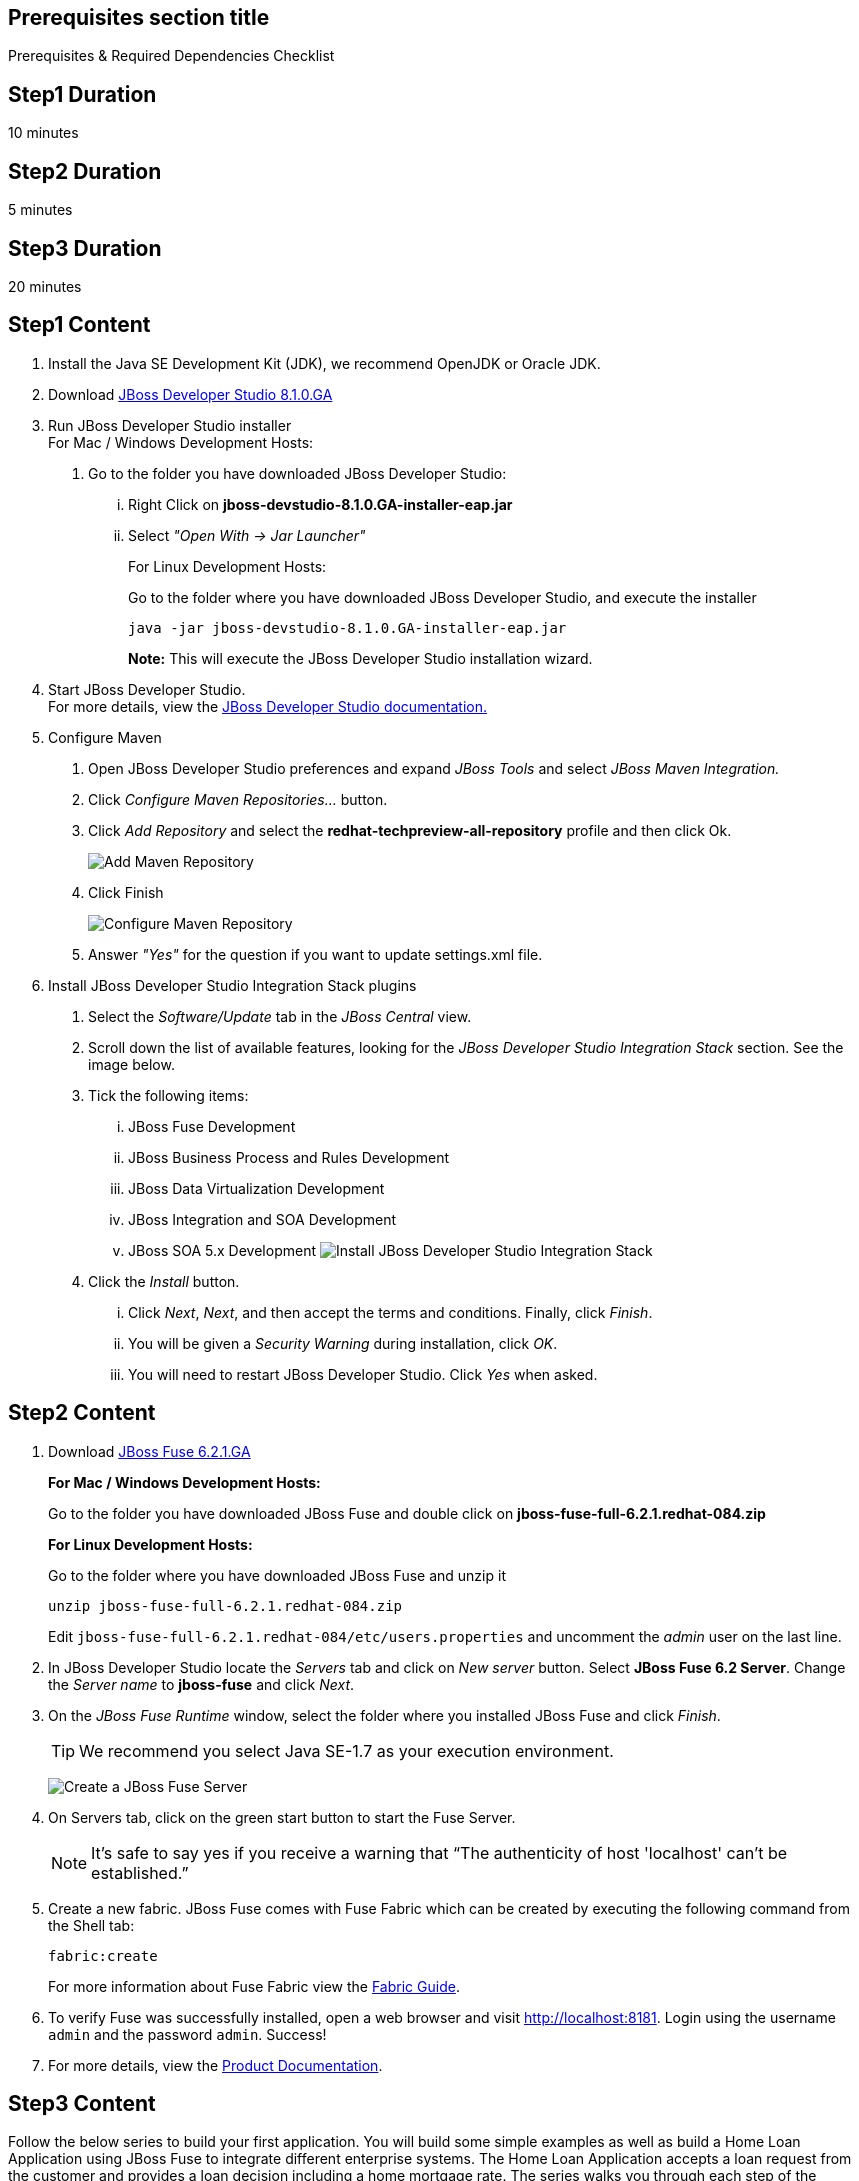 :awestruct-layout: product-get-started
:awestruct-interpolate: true

== Prerequisites section title
Prerequisites &#38; Required Dependencies Checklist

== Step1 Duration
10 minutes

== Step2 Duration
5 minutes

== Step3 Duration
20 minutes

== Step1 Content

1.  Install the Java SE Development Kit (JDK), we recommend OpenJDK or
Oracle JDK.
2.  Download link:#{site.download_manager_file_base_url}/jboss-devstudio-8.1.0.GA-jar_universal.jar?tp=fuse[JBoss Developer Studio 8.1.0.GA] 
3.  Run JBoss Developer Studio installer +
For Mac / Windows Development Hosts:
a.  Go to the folder you have downloaded JBoss Developer Studio:
...  Right Click on *jboss-devstudio-8.1.0.GA-installer-eap.jar*
... Select _"Open With -> Jar Launcher"_
+
For Linux Development Hosts:
+
Go to the folder where you have downloaded JBoss Developer Studio, and execute the
installer +
+
`java -jar jboss-devstudio-8.1.0.GA-installer-eap.jar`
+
*Note:* This will execute the JBoss Developer Studio installation wizard. +
4.  Start JBoss Developer Studio. +
For more details, view the https://access.redhat.com/documentation/en-US/Red_Hat_JBoss_Developer_Studio/8.1/html/Install_Red_Hat_JBoss_Developer_Studio/Install_JBoss_Developer_Studio_Stand-alone_and_JBoss_EAP.html[JBoss Developer Studio documentation.]
5.  Configure Maven
a.  Open JBoss Developer Studio preferences and expand _JBoss Tools_ and
select _JBoss Maven Integration._
b.  Click _Configure Maven Repositories…_ button.
c.  Click _Add Repository_ and select the
*redhat-techpreview-all-repository* profile and then click Ok. +
+
[.content-img]
image:#{cdn(site.base_url + '/images/products/devstudio/devstudio-overview-1.png')}[Add Maven Repository]
d.  Click Finish +
+
[.content-img]
image:#{cdn(site.base_url + '/images/products/devstudio/devstudio-overview-2.png')}[Configure Maven Repository]
e.  Answer _"Yes"_ for the question if you want to update settings.xml
file.
6. Install JBoss Developer Studio Integration Stack plugins
a. Select the _Software/Update_ tab in the _JBoss Central_ view.
b. Scroll down the list of available features, looking for the _JBoss Developer Studio Integration Stack_ section. See the image below.
c. Tick the following items:
... JBoss Fuse Development
... JBoss Business Process and Rules Development
... JBoss Data Virtualization Development
... JBoss Integration and SOA Development
... JBoss SOA 5.x Development
[.content-img]
image:#{cdn(site.base_url + '/images/products/devstudio/devstudio-get-started-is.png')}[Install JBoss Developer Studio Integration Stack]
d. Click the _Install_ button.
... Click _Next_, _Next_, and then accept the terms and conditions. Finally, click _Finish_.
... You will be given a _Security Warning_ during installation, click _OK_.
... You will need to restart JBoss Developer Studio. Click _Yes_ when asked.

== Step2 Content

1. Download link:#{site.download_manager_file_base_url}/jboss-fuse-6.2.1.GA-full_zip.zip[JBoss Fuse 6.2.1.GA]
+
*For Mac / Windows Development Hosts:*
+
Go to the folder you have downloaded JBoss Fuse and double click on *jboss-fuse-full-6.2.1.redhat-084.zip*
+
*For Linux Development Hosts:*
+
Go to the folder where you have downloaded JBoss Fuse and unzip it +
+
----
unzip jboss-fuse-full-6.2.1.redhat-084.zip
----
+
Edit `jboss-fuse-full-6.2.1.redhat-084/etc/users.properties` and uncomment the _admin_ user on the last line.
+
2. In JBoss Developer Studio locate the _Servers_ tab and click on _New server_ button. Select *JBoss Fuse 6.2 Server*. Change the _Server name_ to *jboss-fuse* and click _Next_.
3. On the _JBoss Fuse Runtime_ window, select the folder where you installed JBoss Fuse and click _Finish_.
+
TIP: We recommend you select Java SE-1.7 as your execution environment.
+
image:#{cdn(site.base_url + '/images/products/fuse/get-started-fuse-runtime.png')}[Create a JBoss Fuse Server]
4. On Servers tab, click on the green start button to start the Fuse Server.
+
NOTE: It’s safe to say yes if you receive a warning that “The authenticity of host 'localhost' can't be established.”
+
5. Create a new fabric. JBoss Fuse comes with Fuse Fabric which can be created by executing the following command from the Shell tab:
+
----
fabric:create
----
+
For more information about Fuse Fabric view the link:https://access.redhat.com/documentation/en-US/Red_Hat_JBoss_Fuse/6.1/html/Fabric_Guide/index.html[Fabric Guide].

6. To verify Fuse was successfully installed, open a web browser and visit link:http://localhost:8181[]. Login using the username `admin` and the password `admin`. Success!
7. For more details, view the link:https://access.redhat.com/site/documentation/en-US/Red_Hat_JBoss_Fuse[Product Documentation].

== Step3 Content

Follow the below series to build your first application.
You will build some simple examples as well as build a Home Loan Application using JBoss Fuse to integrate different enterprise systems.
The Home Loan Application accepts a loan request from the customer and provides a loan decision including a home mortgage rate.
The series walks you through each step of the application development lifecycle, from start to finish.

|===
|Demonstration Description | Material

| What is JBoss Fuse?
| https://github.com/kpeeples/jboss-fuse-websockets-demo[Demo source], http://vimeo.com/user16928011/fuse-getting-started-part1[Video 1], http://vimeo.com/user16928011/fuse-getting-started-part2[Video 2], http://vimeo.com/user16928011/fuse-getting-started-part3[Video 3]

| What is Apache Camel? What are Enterprise Integration Patterns (EIP)?
| https://github.com/kpeeples/fuse-eip-quickstart[Demo source]

| Build the Home loan application using EIP's
| https://github.com/weimeilin79/homeloan-part1[Demo source], https://vimeo.com/99901083[Video]

| Business requirements change. Extend the home loan application. New SaaS applications? No problem..
| https://github.com/weimeilin79/homeloan-part2[Demo source], https://vimeo.com/100685377[Video 1], https://vimeo.com/100872412[Video 2]

| Business expanding. Extend the home loan application to partners, suppliers.
| https://github.com/weimeilin79/homeloan-part3[Demo source], https://vimeo.com/101265926[Video]

| Innovate further. Try, experiment, test, deploy.
| https://vimeo.com/101266094[Video]

| Alternate running environment (or container)
| link:https://vimeo.com/146080419[Video 7 Running integration on Jboss EAP]
|===

== More Resources

* link:../learn[See Quickstarts, Videos, and other Learning materials]
* link:../buzz[Read about how other people are using JBoss Fuse]

